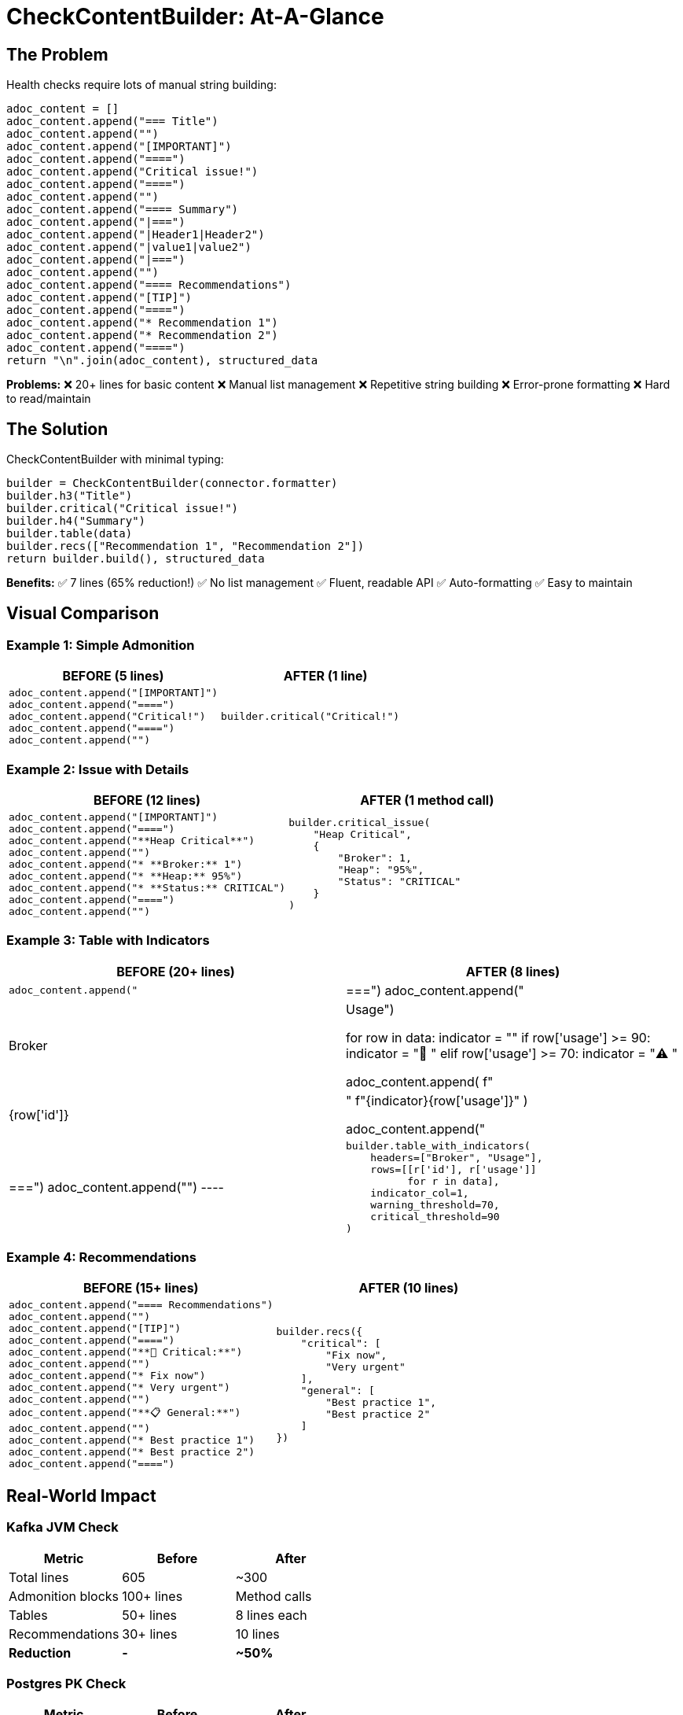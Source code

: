 = CheckContentBuilder: At-A-Glance
:icons: font

== The Problem

Health checks require lots of manual string building:

[source,python]
----
adoc_content = []
adoc_content.append("=== Title")
adoc_content.append("")
adoc_content.append("[IMPORTANT]")
adoc_content.append("====")
adoc_content.append("Critical issue!")
adoc_content.append("====")
adoc_content.append("")
adoc_content.append("==== Summary")
adoc_content.append("|===")
adoc_content.append("|Header1|Header2")
adoc_content.append("|value1|value2")
adoc_content.append("|===")
adoc_content.append("")
adoc_content.append("==== Recommendations")
adoc_content.append("[TIP]")
adoc_content.append("====")
adoc_content.append("* Recommendation 1")
adoc_content.append("* Recommendation 2")
adoc_content.append("====")
return "\n".join(adoc_content), structured_data
----

**Problems:**
❌ 20+ lines for basic content
❌ Manual list management
❌ Repetitive string building
❌ Error-prone formatting
❌ Hard to read/maintain

== The Solution

CheckContentBuilder with minimal typing:

[source,python]
----
builder = CheckContentBuilder(connector.formatter)
builder.h3("Title")
builder.critical("Critical issue!")
builder.h4("Summary")
builder.table(data)
builder.recs(["Recommendation 1", "Recommendation 2"])
return builder.build(), structured_data
----

**Benefits:**
✅ 7 lines (65% reduction!)
✅ No list management
✅ Fluent, readable API
✅ Auto-formatting
✅ Easy to maintain

== Visual Comparison

=== Example 1: Simple Admonition

[cols="1,1"]
|===
|BEFORE (5 lines) |AFTER (1 line)

a|
[source,python]
----
adoc_content.append("[IMPORTANT]")
adoc_content.append("====")
adoc_content.append("Critical!")
adoc_content.append("====")
adoc_content.append("")
----

a|
[source,python]
----
builder.critical("Critical!")
----
|===

=== Example 2: Issue with Details

[cols="1,1"]
|===
|BEFORE (12 lines) |AFTER (1 method call)

a|
[source,python]
----
adoc_content.append("[IMPORTANT]")
adoc_content.append("====")
adoc_content.append("**Heap Critical**")
adoc_content.append("")
adoc_content.append("* **Broker:** 1")
adoc_content.append("* **Heap:** 95%")
adoc_content.append("* **Status:** CRITICAL")
adoc_content.append("====")
adoc_content.append("")
----

a|
[source,python]
----
builder.critical_issue(
    "Heap Critical",
    {
        "Broker": 1,
        "Heap": "95%",
        "Status": "CRITICAL"
    }
)
----
|===

=== Example 3: Table with Indicators

[cols="1,1"]
|===
|BEFORE (20+ lines) |AFTER (8 lines)

a|
[source,python]
----
adoc_content.append("|===")
adoc_content.append("|Broker|Usage")

for row in data:
    indicator = ""
    if row['usage'] >= 90:
        indicator = "🔴 "
    elif row['usage'] >= 70:
        indicator = "⚠️ "
    
    adoc_content.append(
        f"|{row['id']}|"
        f"{indicator}{row['usage']}"
    )

adoc_content.append("|===")
adoc_content.append("")
----

a|
[source,python]
----
builder.table_with_indicators(
    headers=["Broker", "Usage"],
    rows=[[r['id'], r['usage']] 
          for r in data],
    indicator_col=1,
    warning_threshold=70,
    critical_threshold=90
)
----
|===

=== Example 4: Recommendations

[cols="1,1"]
|===
|BEFORE (15+ lines) |AFTER (10 lines)

a|
[source,python]
----
adoc_content.append("==== Recommendations")
adoc_content.append("")
adoc_content.append("[TIP]")
adoc_content.append("====")
adoc_content.append("**🔴 Critical:**")
adoc_content.append("")
adoc_content.append("* Fix now")
adoc_content.append("* Very urgent")
adoc_content.append("")
adoc_content.append("**📋 General:**")
adoc_content.append("")
adoc_content.append("* Best practice 1")
adoc_content.append("* Best practice 2")
adoc_content.append("====")
----

a|
[source,python]
----
builder.recs({
    "critical": [
        "Fix now",
        "Very urgent"
    ],
    "general": [
        "Best practice 1",
        "Best practice 2"
    ]
})
----
|===

== Real-World Impact

=== Kafka JVM Check

[cols="1,1,1"]
|===
|Metric |Before |After

|Total lines
|605
|~300

|Admonition blocks
|100+ lines
|Method calls

|Tables
|50+ lines
|8 lines each

|Recommendations
|30+ lines
|10 lines

|*Reduction*
|*-*
|*~50%*
|===

=== Postgres PK Check

[cols="1,1,1"]
|===
|Metric |Before |After

|Total lines
|55
|~30

|Admonitions
|15 lines
|3 lines

|Recommendations
|8 lines
|4 lines

|*Reduction*
|*-*
|*~45%*
|===

=== Average Check

[cols="1,1,1"]
|===
|Metric |Before |After

|Lines per check
|80-100
|40-50

|Time to write
|~20 min
|~10 min

|*Savings*
|*-*
|*50% less typing!*
|===

== Method Cheat Sheet

[cols="2,3,2"]
|===
|Category |Methods |Lines Saved

|Headers
a|
[source,python]
----
builder.h3("Title")
builder.h4("Section")
----
|2 → 2

|Admonitions
a|
[source,python]
----
builder.note("Info")
builder.critical("Issue")
builder.warning("Warning")
----
|5 → 1 each

|Issues
a|
[source,python]
----
builder.critical_issue(
    "Title",
    {"Key": "Value"}
)
----
|12 → 5

|Tables
a|
[source,python]
----
builder.table(data)
builder.table_with_indicators(
    headers, rows,
    indicator_col=1,
    warning=70, critical=90
)
----
|20+ → 1-8

|Recommendations
a|
[source,python]
----
builder.recs({
    "critical": [...],
    "high": [...],
    "general": [...]
})
----
|30+ → 10

|Pre-formatted
a|
[source,python]
----
builder.add(formatted)
builder.add_lines(lines)
----
|Works with existing helpers!
|===

== Key Features

=== 1. Ultra-Short Method Names

[source,python]
----
builder.h3("Title")     # Not: builder.add_header_level_3()
builder.para("Text")    # Not: builder.add_paragraph()
builder.note("Info")    # Not: builder.add_note_admonition()
builder.recs([...])     # Not: builder.add_recommendations()
----

**Result:** Less typing = faster development

=== 2. No List Management

[source,python]
----
# BEFORE: Manual list
adoc_content = []
adoc_content.append(...)
adoc_content.extend(...)
return "\n".join(adoc_content)

# AFTER: Builder handles it
builder = CheckContentBuilder()
builder.method(...)
return builder.build()
----

**Result:** Less boilerplate = cleaner code

=== 3. Fluent/Chainable

[source,python]
----
# Can chain methods
builder.h3("Title").para("Text").note("Info")

# Or traditional style
builder.h3("Title")
builder.para("Text")
builder.note("Info")
----

**Result:** Flexible API = your choice

=== 4. Works with Existing Helpers

[source,python]
----
# Existing helpers still work!
success, formatted, raw = safe_execute_query(...)
builder.add(formatted)

header = format_check_header(...)
builder.add_lines(header)
----

**Result:** No rewrite needed = smooth adoption

=== 5. Structured Patterns

[source,python]
----
# Issue with details
builder.critical_issue("Title", {"Key": "Value"})

# Table with auto-indicators
builder.table_with_indicators(..., indicator_col=1, warning=70)

# Recommendations by priority
builder.recs({"critical": [...], "high": [...], "general": [...]})
----

**Result:** Consistent formatting = better quality

== Bottom Line

[.lead]
*Your team will type ~50% less code while writing better checks!*

[cols="1,1"]
|===
|Metric |Impact

|*Lines of code*
|↓ 50% reduction

|*Development time*
|↓ 50% faster

|*Errors*
|↓ Fewer formatting bugs

|*Readability*
|↑ Much cleaner code

|*Maintenance*
|↑ Easier to modify

|*Quality*
|↑ Consistent output

|*Learning curve*
|✓ Simple API

|*Backward compatibility*
|✓ 100% compatible
|===

== Get Started

[source,python]
----
# 1. Install (copy check_helpers_enhanced.py)
cp check_helpers_enhanced.py plugins/common/check_helpers.py

# 2. Import in your check
from plugins.common.check_helpers import CheckContentBuilder

# 3. Use it!
def run_my_check(connector, settings):
    builder = CheckContentBuilder(connector.formatter)
    builder.h3("My Check").para("Description")
    builder.critical("Issue!") if problem else builder.success()
    return builder.build(), structured_data
----

[.lead]
*Start using it in your next check - you'll love it!* 🚀
